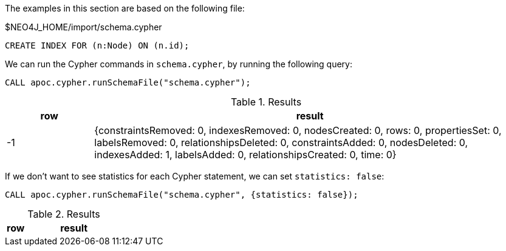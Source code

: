 The examples in this section are based on the following file:

.$NEO4J_HOME/import/schema.cypher
[source, cypher]
----
CREATE INDEX FOR (n:Node) ON (n.id);
----

We can run the Cypher commands in `schema.cypher`, by running the following query:

[source,cypher]
----
CALL apoc.cypher.runSchemaFile("schema.cypher");
----

.Results
[opts="header", cols="1,5"]
|===
| row | result
| -1  | {constraintsRemoved: 0, indexesRemoved: 0, nodesCreated: 0, rows: 0, propertiesSet: 0, labelsRemoved: 0, relationshipsDeleted: 0, constraintsAdded: 0, nodesDeleted: 0, indexesAdded: 1, labelsAdded: 0, relationshipsCreated: 0, time: 0}
|===

If we don't want to see statistics for each Cypher statement, we can set `statistics: false`:

[source,cypher]
----
CALL apoc.cypher.runSchemaFile("schema.cypher", {statistics: false});
----

.Results
[opts="header", cols="1,5"]
|===
| row | result
|===